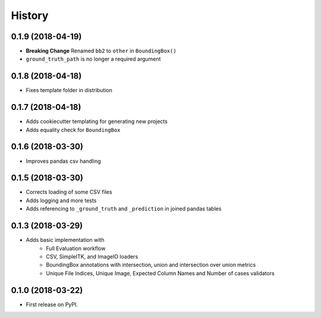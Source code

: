 =======
History
=======

0.1.9 (2018-04-19)
------------------

* **Breaking Change** Renamed ``bb2`` to ``other`` in ``BoundingBox()``
* ``ground_truth_path`` is no longer a required argument

0.1.8 (2018-04-18)
------------------

* Fixes template folder in distribution

0.1.7 (2018-04-18)
------------------

* Adds cookiecutter templating for generating new projects
* Adds equality check for ``BoundingBox``

0.1.6 (2018-03-30)
------------------

* Improves pandas csv handling

0.1.5 (2018-03-30)
------------------

* Corrects loading of some CSV files
* Adds logging and more tests
* Adds referencing to ``_ground_truth`` and ``_prediction`` in joined pandas tables


0.1.3 (2018-03-29)
------------------

* Adds basic implementation with
    * Full Evaluation workflow
    * CSV, SimpleITK, and ImageIO loaders
    * BoundingBox annotations with intersection, union and intersection over union metrics
    * Unique File Indices, Unique Image, Expected Column Names and Number of cases validators


0.1.0 (2018-03-22)
------------------

* First release on PyPI.
